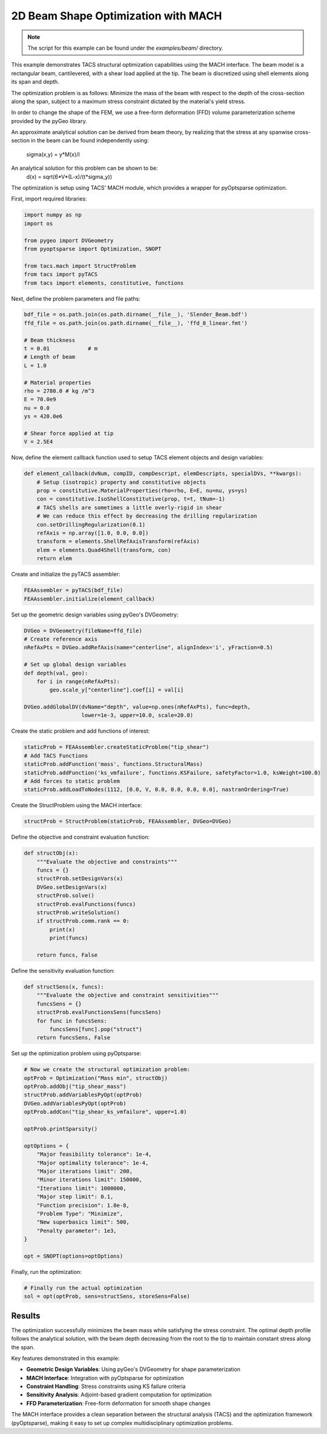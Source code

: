 2D Beam Shape Optimization with MACH
************************************
.. note:: The script for this example can be found under the `examples/beam/` directory.

This example demonstrates TACS structural optimization capabilities using the MACH interface.
The beam model is a rectangular beam, cantilevered, with a shear load applied at the tip.
The beam is discretized using shell elements along its span and depth.

The optimization problem is as follows:
Minimize the mass of the beam with respect to the depth of the cross-section along the span,
subject to a maximum stress constraint dictated by the material's yield stress.

In order to change the shape of the FEM, we use a free-form deformation (FFD) volume
parameterization scheme provided by the pyGeo library.

An approximate analytical solution can be derived from beam theory,
by realizing that the stress at any spanwise cross-section in the beam
can be found independently using:
    sigma(x,y) = y*M(x)/I
An analytical solution for this problem can be shown to be:
    d(x) = sqrt(6*V*(L-x)/(t*sigma_y))

The optimization is setup using TACS' MACH module, which provides a wrapper
for pyOptsparse optimization.

.. image:: images/beam_shape_initial.png
  :width: 600
  :alt: Initial beam geometry and mesh

First, import required libraries:

.. code-block:: python

  import numpy as np
  import os

  from pygeo import DVGeometry
  from pyoptsparse import Optimization, SNOPT

  from tacs.mach import StructProblem
  from tacs import pyTACS
  from tacs import elements, constitutive, functions

Next, define the problem parameters and file paths:

.. code-block:: python

  bdf_file = os.path.join(os.path.dirname(__file__), 'Slender_Beam.bdf')
  ffd_file = os.path.join(os.path.dirname(__file__), 'ffd_8_linear.fmt')

  # Beam thickness
  t = 0.01            # m
  # Length of beam
  L = 1.0

  # Material properties
  rho = 2780.0 # kg /m^3
  E = 70.0e9
  nu = 0.0
  ys = 420.0e6

  # Shear force applied at tip
  V = 2.5E4

Now, define the element callback function used to setup TACS element objects and design variables:

.. code-block:: python

  def element_callback(dvNum, compID, compDescript, elemDescripts, specialDVs, **kwargs):
      # Setup (isotropic) property and constitutive objects
      prop = constitutive.MaterialProperties(rho=rho, E=E, nu=nu, ys=ys)
      con = constitutive.IsoShellConstitutive(prop, t=t, tNum=-1)
      # TACS shells are sometimes a little overly-rigid in shear
      # We can reduce this effect by decreasing the drilling regularization
      con.setDrillingRegularization(0.1)
      refAxis = np.array([1.0, 0.0, 0.0])
      transform = elements.ShellRefAxisTransform(refAxis)
      elem = elements.Quad4Shell(transform, con)
      return elem

Create and initialize the pyTACS assembler:

.. code-block:: python

  FEAAssembler = pyTACS(bdf_file)
  FEAAssembler.initialize(element_callback)

Set up the geometric design variables using pyGeo's DVGeometry:

.. code-block:: python

  DVGeo = DVGeometry(fileName=ffd_file)
  # Create reference axis
  nRefAxPts = DVGeo.addRefAxis(name="centerline", alignIndex='i', yFraction=0.5)

  # Set up global design variables
  def depth(val, geo):
      for i in range(nRefAxPts):
          geo.scale_y["centerline"].coef[i] = val[i]

  DVGeo.addGlobalDV(dvName="depth", value=np.ones(nRefAxPts), func=depth, 
                    lower=1e-3, upper=10.0, scale=20.0)

.. image:: images/beam_ffd_setup.png
  :width: 600
  :alt: FFD volume and control points for geometric parameterization

Create the static problem and add functions of interest:

.. code-block:: python

  staticProb = FEAAssembler.createStaticProblem("tip_shear")
  # Add TACS Functions
  staticProb.addFunction('mass', functions.StructuralMass)
  staticProb.addFunction('ks_vmfailure', functions.KSFailure, safetyFactor=1.0, ksWeight=100.0)
  # Add forces to static problem
  staticProb.addLoadToNodes(1112, [0.0, V, 0.0, 0.0, 0.0, 0.0], nastranOrdering=True)

Create the StructProblem using the MACH interface:

.. code-block:: python

  structProb = StructProblem(staticProb, FEAAssembler, DVGeo=DVGeo)

Define the objective and constraint evaluation function:

.. code-block:: python

  def structObj(x):
      """Evaluate the objective and constraints"""
      funcs = {}
      structProb.setDesignVars(x)
      DVGeo.setDesignVars(x)
      structProb.solve()
      structProb.evalFunctions(funcs)
      structProb.writeSolution()
      if structProb.comm.rank == 0:
          print(x)
          print(funcs)

      return funcs, False

Define the sensitivity evaluation function:

.. code-block:: python

  def structSens(x, funcs):
      """Evaluate the objective and constraint sensitivities"""
      funcsSens = {}
      structProb.evalFunctionsSens(funcsSens)
      for func in funcsSens:
          funcsSens[func].pop("struct")
      return funcsSens, False

Set up the optimization problem using pyOptsparse:

.. code-block:: python

  # Now we create the structural optimization problem:
  optProb = Optimization("Mass min", structObj)
  optProb.addObj("tip_shear_mass")
  structProb.addVariablesPyOpt(optProb)
  DVGeo.addVariablesPyOpt(optProb)
  optProb.addCon("tip_shear_ks_vmfailure", upper=1.0)

  optProb.printSparsity()

  optOptions = {
      "Major feasibility tolerance": 1e-4,
      "Major optimality tolerance": 1e-4,
      "Major iterations limit": 200,
      "Minor iterations limit": 150000,
      "Iterations limit": 1000000,
      "Major step limit": 0.1,
      "Function precision": 1.0e-8,
      "Problem Type": "Minimize",
      "New superbasics limit": 500,
      "Penalty parameter": 1e3,
  }

  opt = SNOPT(options=optOptions)

Finally, run the optimization:

.. code-block:: python

  # Finally run the actual optimization
  sol = opt(optProb, sens=structSens, storeSens=False)

.. image:: images/beam_shape_optimized.png
  :width: 600
  :alt: Optimized beam geometry showing depth variation along span

Results
-------

The optimization successfully minimizes the beam mass while satisfying the stress constraint.
The optimal depth profile follows the analytical solution, with the beam depth decreasing
from the root to the tip to maintain constant stress along the span.

Key features demonstrated in this example:

- **Geometric Design Variables**: Using pyGeo's DVGeometry for shape parameterization
- **MACH Interface**: Integration with pyOptsparse for optimization
- **Constraint Handling**: Stress constraints using KS failure criteria
- **Sensitivity Analysis**: Adjoint-based gradient computation for optimization
- **FFD Parameterization**: Free-form deformation for smooth shape changes

The MACH interface provides a clean separation between the structural analysis (TACS)
and the optimization framework (pyOptsparse), making it easy to set up complex
multidisciplinary optimization problems.
